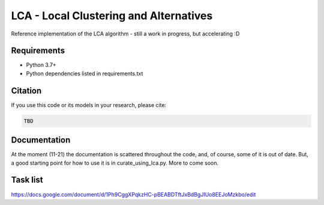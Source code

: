 =======================================
LCA - Local Clustering and Alternatives
=======================================

Reference implementation of the LCA algorithm - still a work in progress, but accelerating :D


Requirements
------------

* Python 3.7+
* Python dependencies listed in requirements.txt


Citation
--------

If you use this code or its models in your research, please cite:

.. code:: text

    TBD

Documentation
-------------

At the moment (11-21) the documentation is scattered throughout the code, and, of course, some of it is out of date.
But, a good starting point for how to use it is in curate_using_lca.py.  More to come soon.

Task list
---------

https://docs.google.com/document/d/1Ph9CggXPqkzHC-pBEABDTftJxBdBgJIUo8EEJoMzkbo/edit
